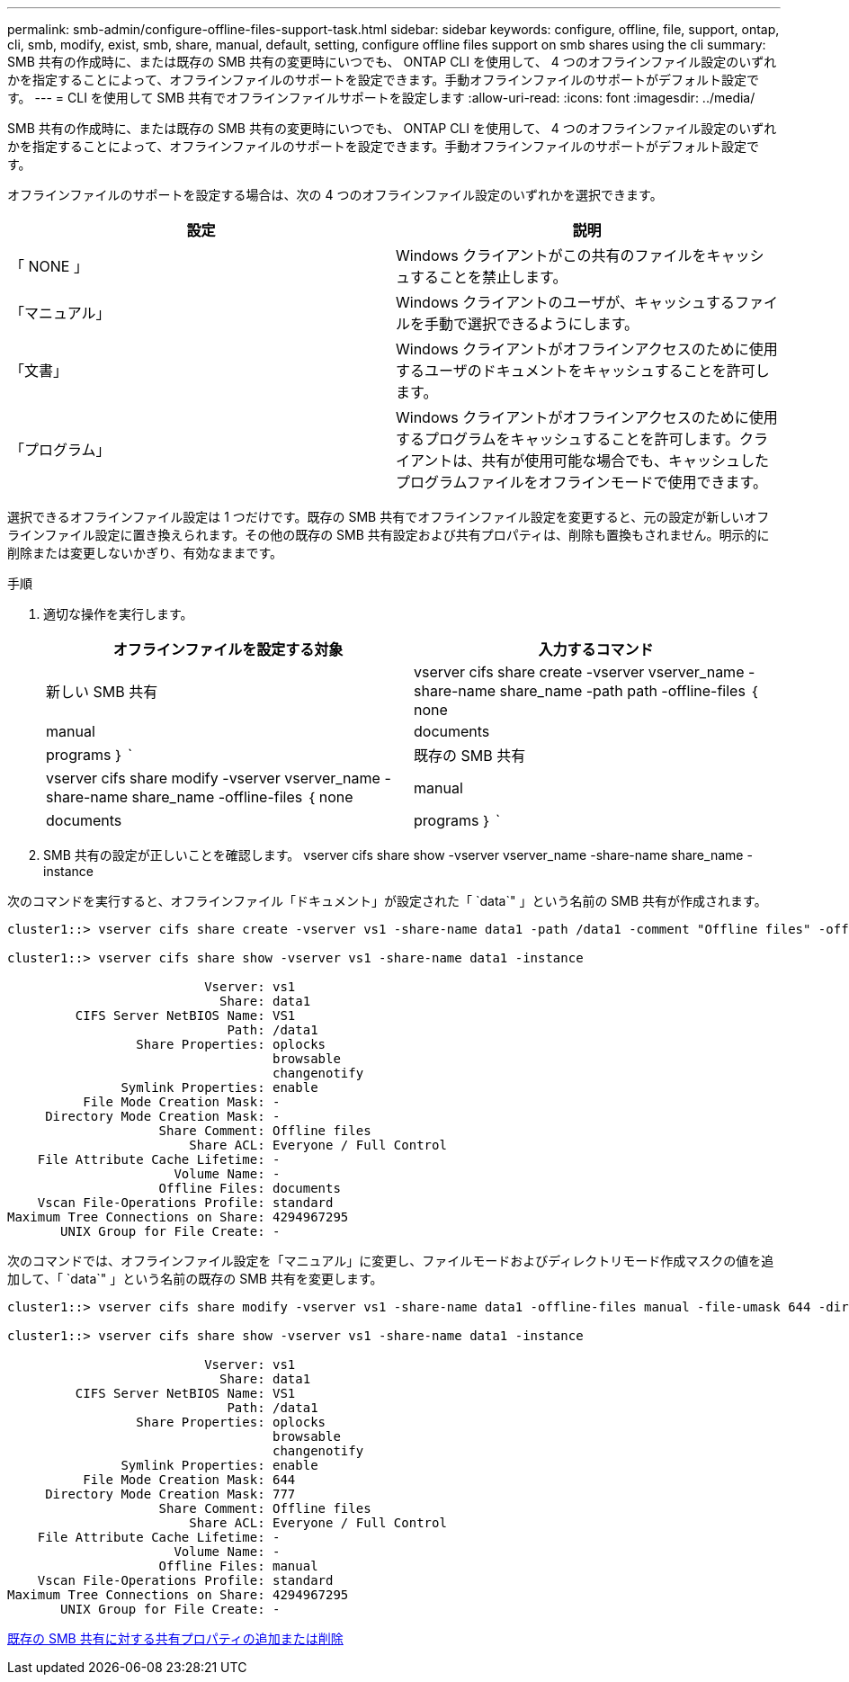 ---
permalink: smb-admin/configure-offline-files-support-task.html 
sidebar: sidebar 
keywords: configure, offline, file, support, ontap, cli, smb, modify, exist, smb, share, manual, default, setting, configure offline files support on smb shares using the cli 
summary: SMB 共有の作成時に、または既存の SMB 共有の変更時にいつでも、 ONTAP CLI を使用して、 4 つのオフラインファイル設定のいずれかを指定することによって、オフラインファイルのサポートを設定できます。手動オフラインファイルのサポートがデフォルト設定です。 
---
= CLI を使用して SMB 共有でオフラインファイルサポートを設定します
:allow-uri-read: 
:icons: font
:imagesdir: ../media/


[role="lead"]
SMB 共有の作成時に、または既存の SMB 共有の変更時にいつでも、 ONTAP CLI を使用して、 4 つのオフラインファイル設定のいずれかを指定することによって、オフラインファイルのサポートを設定できます。手動オフラインファイルのサポートがデフォルト設定です。

オフラインファイルのサポートを設定する場合は、次の 4 つのオフラインファイル設定のいずれかを選択できます。

|===
| 設定 | 説明 


 a| 
「 NONE 」
 a| 
Windows クライアントがこの共有のファイルをキャッシュすることを禁止します。



 a| 
「マニュアル」
 a| 
Windows クライアントのユーザが、キャッシュするファイルを手動で選択できるようにします。



 a| 
「文書」
 a| 
Windows クライアントがオフラインアクセスのために使用するユーザのドキュメントをキャッシュすることを許可します。



 a| 
「プログラム」
 a| 
Windows クライアントがオフラインアクセスのために使用するプログラムをキャッシュすることを許可します。クライアントは、共有が使用可能な場合でも、キャッシュしたプログラムファイルをオフラインモードで使用できます。

|===
選択できるオフラインファイル設定は 1 つだけです。既存の SMB 共有でオフラインファイル設定を変更すると、元の設定が新しいオフラインファイル設定に置き換えられます。その他の既存の SMB 共有設定および共有プロパティは、削除も置換もされません。明示的に削除または変更しないかぎり、有効なままです。

.手順
. 適切な操作を実行します。
+
|===
| オフラインファイルを設定する対象 | 入力するコマンド 


 a| 
新しい SMB 共有
 a| 
vserver cifs share create -vserver vserver_name -share-name share_name -path path -offline-files ｛ none|manual|documents | programs ｝ `



 a| 
既存の SMB 共有
 a| 
vserver cifs share modify -vserver vserver_name -share-name share_name -offline-files ｛ none|manual|documents | programs ｝ `

|===
. SMB 共有の設定が正しいことを確認します。 vserver cifs share show -vserver vserver_name -share-name share_name -instance


次のコマンドを実行すると、オフラインファイル「ドキュメント」が設定された「 `data`" 」という名前の SMB 共有が作成されます。

[listing]
----
cluster1::> vserver cifs share create -vserver vs1 -share-name data1 -path /data1 -comment "Offline files" -offline-files documents

cluster1::> vserver cifs share show -vserver vs1 -share-name data1 -instance

                          Vserver: vs1
                            Share: data1
         CIFS Server NetBIOS Name: VS1
                             Path: /data1
                 Share Properties: oplocks
                                   browsable
                                   changenotify
               Symlink Properties: enable
          File Mode Creation Mask: -
     Directory Mode Creation Mask: -
                    Share Comment: Offline files
                        Share ACL: Everyone / Full Control
    File Attribute Cache Lifetime: -
                      Volume Name: -
                    Offline Files: documents
    Vscan File-Operations Profile: standard
Maximum Tree Connections on Share: 4294967295
       UNIX Group for File Create: -
----
次のコマンドでは、オフラインファイル設定を「マニュアル」に変更し、ファイルモードおよびディレクトリモード作成マスクの値を追加して、「 `data`" 」という名前の既存の SMB 共有を変更します。

[listing]
----
cluster1::> vserver cifs share modify -vserver vs1 -share-name data1 -offline-files manual -file-umask 644 -dir-umask 777

cluster1::> vserver cifs share show -vserver vs1 -share-name data1 -instance

                          Vserver: vs1
                            Share: data1
         CIFS Server NetBIOS Name: VS1
                             Path: /data1
                 Share Properties: oplocks
                                   browsable
                                   changenotify
               Symlink Properties: enable
          File Mode Creation Mask: 644
     Directory Mode Creation Mask: 777
                    Share Comment: Offline files
                        Share ACL: Everyone / Full Control
    File Attribute Cache Lifetime: -
                      Volume Name: -
                    Offline Files: manual
    Vscan File-Operations Profile: standard
Maximum Tree Connections on Share: 4294967295
       UNIX Group for File Create: -
----
xref:add-remove-share-properties-eexisting-share-task.adoc[既存の SMB 共有に対する共有プロパティの追加または削除]
